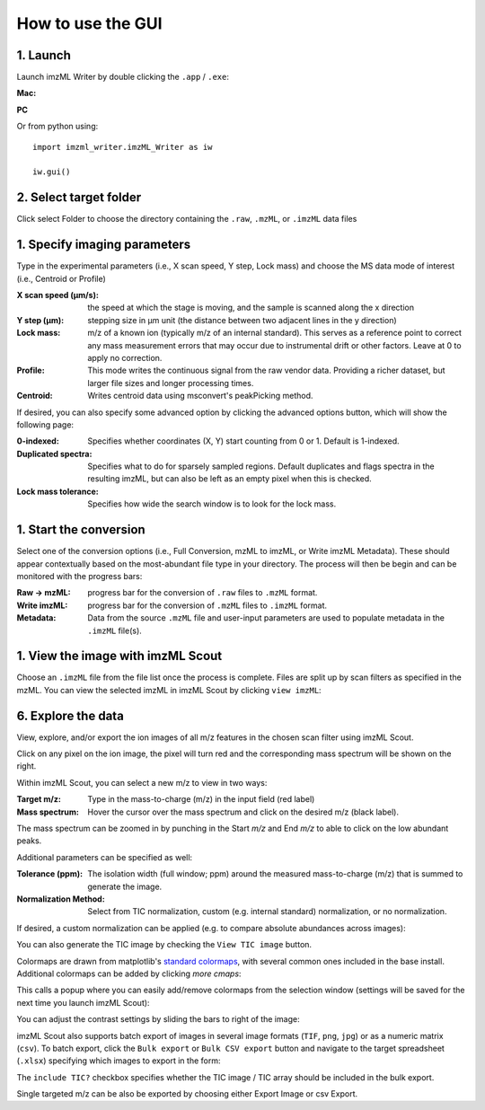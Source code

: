 How to use the GUI
==================
1. Launch
++++++++++
Launch imzML Writer by double clicking the ``.app`` / ``.exe``:

**Mac:**

.. image:: /images/LaunchFromFinder.png
    :width: 500
    :alt: Finder window showing imzML_Writer.app highlighted

**PC**

.. image:: /images/PC_InstallFileStructure.png
    :width: 500
    :alt: Finder window showing imzML_Writer.app highlighted

Or from python using::
   
    import imzml_writer.imzML_Writer as iw

    iw.gui()

.. image:: ./images/EmptyWindow.png
   :width: 500
   :alt: imzML Writer Launch Screen

2. Select target folder
++++++++++++++++++++++++
Click select Folder to choose the directory containing the ``.raw``, ``.mzML``, or ``.imzML`` data files

.. image:: /images/HighLightSelectFolder.png
   :width: 500
   :alt: Highlighted choose directory button

.. image:: /images/FileNav.png
   :width: 500
   :alt: Navigating to target directory

1. Specify imaging parameters
++++++++++++++++++++++++++++++
Type in the experimental parameters (i.e., X scan speed, Y step, Lock mass) and choose the MS data mode of interest (i.e., Centroid or Profile)
 
.. image:: /images/PopulatedWindow.png
   :width: 500
   :alt: Populated user-input parameters

:X scan speed (µm/s): the speed at which the stage is moving, and the sample is scanned along the x direction

:Y step (µm): stepping size in µm unit (the distance between two adjacent lines in the y direction)

:Lock mass: m/z of a known ion (typically m/z of an internal standard). This serves as a reference point to correct any mass measurement errors that may occur due to instrumental drift or other factors. Leave at 0 to apply no correction.

:Profile: This mode writes the continuous signal from the raw vendor data. Providing a richer dataset, but larger file sizes and longer processing times.

:Centroid: Writes centroid data using msconvert's peakPicking method.

If desired, you can also specify some advanced option by clicking the advanced options button, which will show the following page:

.. image:: /images/ConfigWindow.png
   :width: 500
   :alt: Populated user-input parameters

:0-indexed: Specifies whether coordinates (X, Y) start counting from 0 or 1. Default is 1-indexed.
:Duplicated spectra: Specifies what to do for sparsely sampled regions. Default duplicates and flags spectra in the resulting imzML, but can also be left as an empty pixel when this is checked.
:Lock mass tolerance: Specifies how wide the search window is to look for the lock mass.

1. Start the conversion
++++++++++++++++++++++++
Select one of the conversion options (i.e., Full Conversion, mzML to imzML, or Write imzML Metadata). These should appear contextually based on the
most-abundant file type in your directory. The process will then be begin and can be monitored with the progress bars:

.. image:: /images/PartialimzML.png
    :width: 500
    :alt: Partially converted dataset

:Raw → mzML: progress bar for the conversion of ``.raw`` files to ``.mzML`` format.

:Write imzML: progress bar for the conversion of ``.mzML`` files to ``.imzML`` format.  

:Metadata: Data from the source ``.mzML`` file and user-input parameters are used to populate metadata in the ``.imzML`` file(s).
 
1. View the image with imzML Scout
+++++++++++++++++++++++++++++++++++
Choose an ``.imzML`` file from the file list once the process is complete. Files are split up by scan filters as specified in the mzML. You can view the selected imzML in imzML Scout by clicking ``view imzML``:

.. image:: /images/SelectanImzML.png
    :width: 500
    :alt: Highlighted view imzML button
 

6. Explore the data
+++++++++++++++++++
.. image:: /images/exploreTheData.png
    :width: 500
    :alt: Basic imzML Scout view

View, explore, and/or export the ion images of all m/z features in the chosen scan filter using imzML Scout.
 
Click on any pixel on the ion image, the pixel will turn red and the corresponding mass spectrum will be shown on the right.
 
.. image:: /images/mzAndTolerance.png
    :width: 500
    :alt: Clicked pixel and corresponding mass spectrum shown.

Within imzML Scout, you can select a new m/z to view in two ways:

:Target m/z: Type in the mass-to-charge (m/z) in the input field (red label)
:Mass spectrum: Hover the cursor over the mass spectrum and click on the desired m/z (black label). 

The mass spectrum can be zoomed in by punching in the Start *m/z* and End *m/z* to able to click on the low abundant peaks.
 
Additional parameters can be specified as well:

:Tolerance (ppm): The isolation width (full window; ppm) around the measured mass-to-charge (m/z) that is summed to generate the image. 
:Normalization Method: Select from TIC normalization, custom (e.g. internal standard) normalization, or no normalization.
 
If desired, a custom normalization can be applied (e.g. to compare absolute abundances across images):

.. image:: /images/CustomNorm.png
    :width: 500
    :alt: Highlight box for custom normalization

You can also generate the TIC image by checking the ``View TIC image`` button.

Colormaps are drawn from matplotlib's `standard colormaps <https://matplotlib.org/stable/users/explain/colors/colormaps.html>`_, with several common ones included in the base install. Additional
colormaps can be added by clicking `more cmaps`:

.. image:: /images/MoreCmaps.png
    :width: 500
    :alt: Cmap config display

This calls a popup where you can easily add/remove colormaps from the selection window (settings will be saved for the next time you launch imzML Scout):

.. image:: /images/cmaps.png
    :width: 500
    :alt: Cmap config display

.. image:: /images/pic8.jpg
    :width: 500
    :alt: Various colormaps of the same sample.

You can adjust the contrast settings by sliding the bars to right of the image:

.. image:: /images/ContrastHigh.png
    :width: 250
    :alt: Narrow contrast

.. image:: /images/ContrastLow.png
    :width: 250
    :alt: Wide contrast
  
imzML Scout also supports batch export of images in several image formats (``TIF``, ``png``, ``jpg``) or as a numeric matrix (``csv``). To batch
export, click the ``Bulk export`` or ``Bulk CSV export`` button and navigate to the target spreadsheet (``.xlsx``) specifying which images to export in the form:

.. image:: /images/ExportImage.png
    :width: 500
    :alt: Example spreadsheet layout


.. image:: /images/pic11.png
    :width: 250
    :alt: Example spreadsheet layout
 
The ``include TIC?`` checkbox specifies whether the TIC image / TIC array should be included in the bulk export.

Single targeted m/z can be also be exported by choosing either Export Image or csv Export. 



